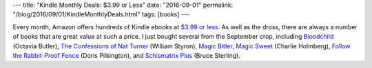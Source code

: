 ---
title: "Kindle Monthly Deals: $3.99 or Less"
date: "2016-09-01"
permalink: "/blog/2016/09/01/KindleMonthlyDeals.html"
tags: [books]
---



Every month, Amazon offers hundreds of Kindle ebooks at `$3.99 or less`__.
As well as the dross, there are always a number of books that are great value at such a price.
I just bought several from the September crop, including
`Bloodchild`_ (Octavia Butler),
`The Confessions of Nat Turner`_ (William Styron),
`Magic Bitter, Magic Sweet`_ (Charlie Holmberg),
`Follow the Rabbit-Proof Fence`_ (Doris Pilkington),
and
`Schismatrix Plus`_ (Bruce Sterling).

__ https://www.amazon.com/b?node=3441883011
.. _Bloodchild:
    https://www.amazon.com/gp/product/B008HALO0U/georgevreill-20
.. _The Confessions of Nat Turner:
    https://www.amazon.com/gp/product/B00B06NAAA/georgevreill-20
.. _Magic Bitter, Magic Sweet:
    https://www.amazon.com/gp/product/B019IL7R20/georgevreill-20
.. _Follow the Rabbit-Proof Fence:
    https://www.amazon.com/gp/product/B00CR6NCK0/georgevreill-20
.. _Schismatrix Plus:
    https://www.amazon.com/gp/product/B00PDDKVW6/georgevreill-20

.. _permalink:
    /blog/2016/09/01/KindleMonthlyDeals.html
